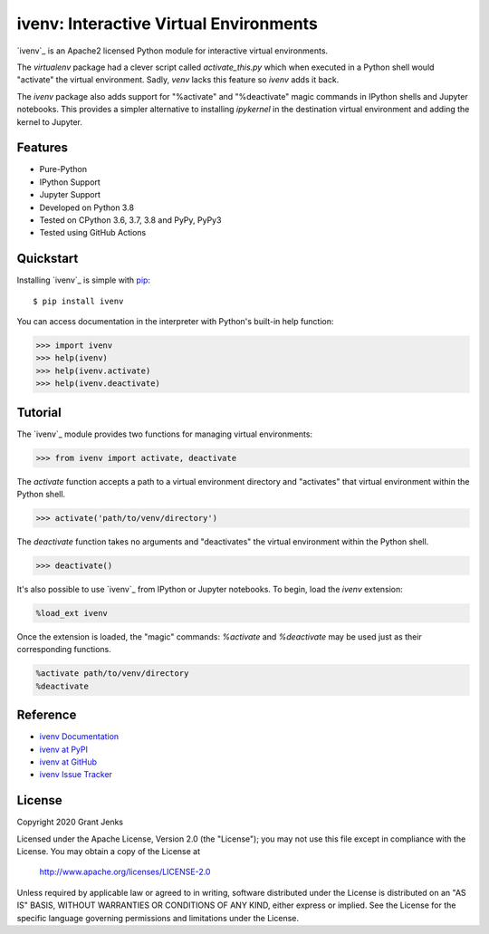 ivenv: Interactive Virtual Environments
=======================================

`ivenv`_ is an Apache2 licensed Python module for interactive virtual
environments.

The `virtualenv` package had a clever script called `activate_this.py` which
when executed in a Python shell would "activate" the virtual
environment. Sadly, `venv` lacks this feature so `ivenv` adds it back.

The `ivenv` package also adds support for "%activate" and "%deactivate" magic
commands in IPython shells and Jupyter notebooks. This provides a simpler
alternative to installing `ipykernel` in the destination virtual environment
and adding the kernel to Jupyter.


Features
--------

- Pure-Python
- IPython Support
- Jupyter Support
- Developed on Python 3.8
- Tested on CPython 3.6, 3.7, 3.8 and PyPy, PyPy3
- Tested using GitHub Actions

.. image:: https://github.com/grantjenks/python-ivenv/workflows/integration/badge.svg
   :target: http://www.grantjenks.com/docs/ivenv/


Quickstart
----------

Installing `ivenv`_ is simple with `pip <http://www.pip-installer.org/>`_::

  $ pip install ivenv

You can access documentation in the interpreter with Python's built-in help
function:

.. code-block:: python

   >>> import ivenv
   >>> help(ivenv)
   >>> help(ivenv.activate)
   >>> help(ivenv.deactivate)


Tutorial
--------

The `ivenv`_ module provides two functions for managing virtual environments:

.. code-block:: python

   >>> from ivenv import activate, deactivate

The `activate` function accepts a path to a virtual environment directory and
"activates" that virtual environment within the Python shell.

.. code-block:: python

   >>> activate('path/to/venv/directory')

The `deactivate` function takes no arguments and "deactivates" the virtual
environment within the Python shell.

.. code-block:: python

   >>> deactivate()

It's also possible to use `ivenv`_ from IPython or Jupyter notebooks. To begin,
load the `ivenv` extension:

.. code-block:: python

   %load_ext ivenv

Once the extension is loaded, the "magic" commands: `%activate` and
`%deactivate` may be used just as their corresponding functions.

.. code-block:: python

   %activate path/to/venv/directory
   %deactivate


Reference
---------

* `ivenv Documentation`_
* `ivenv at PyPI`_
* `ivenv at GitHub`_
* `ivenv Issue Tracker`_

.. _`ivenv Documentation`: http://www.grantjenks.com/docs/ivenv/
.. _`ivenv at PyPI`: https://pypi.python.org/pypi/ivenv/
.. _`ivenv at GitHub`: https://github.com/grantjenks/python-ivenv/
.. _`ivenv Issue Tracker`: https://github.com/grantjenks/python-ivenv/issues/


License
-------

Copyright 2020 Grant Jenks

Licensed under the Apache License, Version 2.0 (the "License"); you may not use
this file except in compliance with the License.  You may obtain a copy of the
License at

    http://www.apache.org/licenses/LICENSE-2.0

Unless required by applicable law or agreed to in writing, software distributed
under the License is distributed on an "AS IS" BASIS, WITHOUT WARRANTIES OR
CONDITIONS OF ANY KIND, either express or implied.  See the License for the
specific language governing permissions and limitations under the License.
